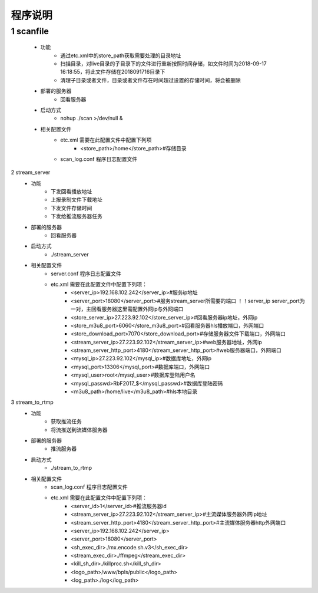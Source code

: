 =============
程序说明
=============

::

1	scanfile
""""""""
	- 功能  
		- 通过etc.xml中的store_path获取需要处理的目录地址
		- 扫描目录，对live目录的子目录下的文件进行重新按照时间存储，如文件时间为2018-09-17 16:18:55，将此文件存储在2018091716目录下
		- 清理子目录或者文件，目录或者文件存在时间超过设置的存储时间，将会被删除
	- 部署的服务器
		- 回看服务器
	- 启动方式
		- nohup ./scan >/dev/null &
	- 相关配置文件
	    - etc.xml 需要在此配置文件中配置下列项
	    	- <store_path>/home</store_path>#存储目录 
	    - scan_log.conf 程序日志配置文件
    
2 	stream_server
	- 功能  
		- 下发回看播放地址
		- 上报录制文件下载地址
		- 下发文件存储时间
		- 下发给推流服务器任务
	- 部署的服务器
		- 回看服务器
	- 启动方式
		- ./stream_server 
	- 相关配置文件
	    - server.conf 程序日志配置文件
	    - etc.xml 需要在此配置文件中配置下列项：
			- <server_ip>192.168.102.242</server_ip>#服务ip地址
			- <server_port>18080</server_port>#服务stream_server所需要的端口 ！！server_ip server_port为一对，主回看服务器这里需配置外网ip与外网端口
			- <store_server_ip>27.223.92.102</store_server_ip>#回看服务器ip地址，外网ip
			- <store_m3u8_port>6060</store_m3u8_port>#回看服务器hls播放端口，外网端口
			- <store_download_port>7070</store_download_port>#存储服务器文件下载端口，外网端口
			- <stream_server_ip>27.223.92.102</stream_server_ip>#web服务器地址，外网ip
			- <stream_server_http_port>4180</stream_server_http_port>#web服务器端口，外网端口
			- <mysql_ip>27.223.92.102</mysql_ip>#数据库地址，外网ip
			- <mysql_port>13306</mysql_port>#数据库端口，外网端口
			- <mysql_user>root</mysql_user>#数据库登陆用户名
			- <mysql_passwd>RbF2017_$</mysql_passwd>#数据库登陆密码
			- <m3u8_path>/home/live</m3u8_path>#hls本地目录

	
3	stream_to_rtmp
	- 功能  
		- 获取推流任务
		- 将流推送到流媒体服务器
	- 部署的服务器
		- 推流服务器
	- 启动方式
		- ./stream_to_rtmp
	- 相关配置文件
            - scan_log.conf 程序日志配置文件
	    - etc.xml 需要在此配置文件中配置下列项：
			- <server_id>1</server_id>#推流服务器id
			- <stream_server_ip>27.223.92.102</stream_server_ip>#主流媒体服务器外网ip地址
			- <stream_server_http_port>4180</stream_server_http_port>#主流媒体服务器http外网端口
			- <server_ip>192.168.102.242</server_ip>
			- <server_port>18080</server_port>
			- <sh_exec_dir>./mx.encode.sh.v3</sh_exec_dir>
			- <stream_exec_dir>./ffmpeg</stream_exec_dir>
			- <kill_sh_dir>./killproc.sh</kill_sh_dir>
			- <logo_path>/www/bpls/public</logo_path> 
			- <log_path>./log</log_path> 
	
